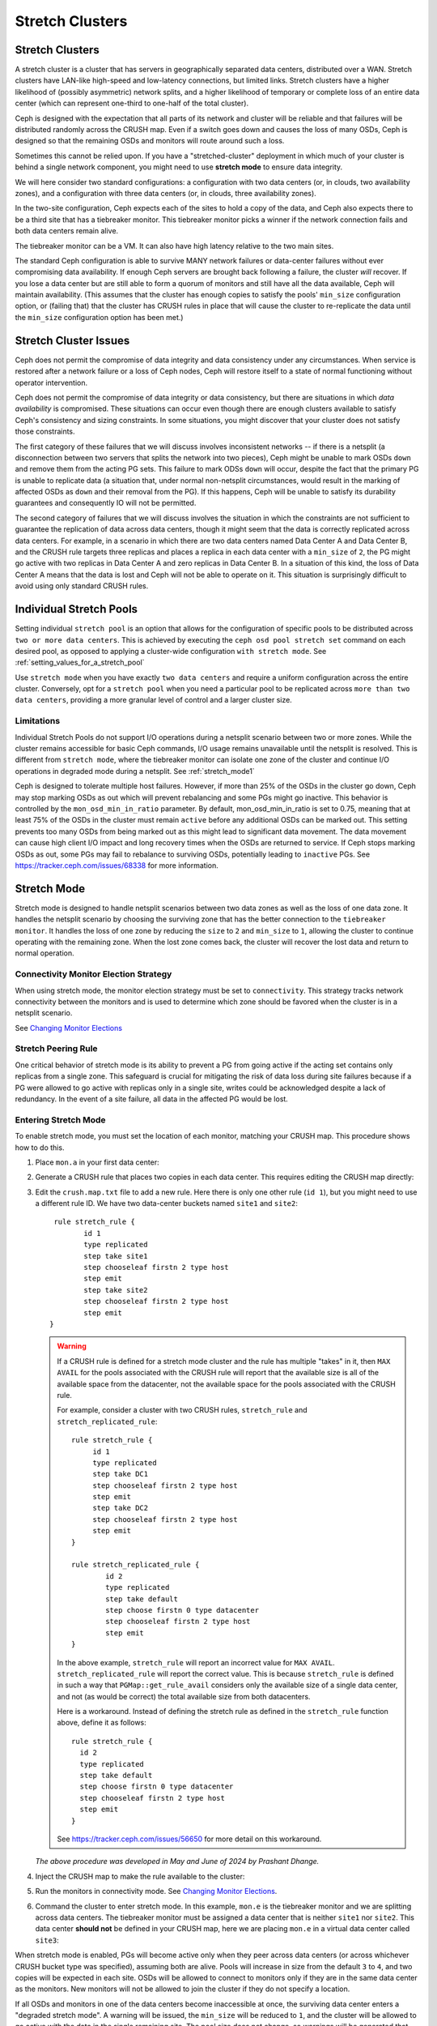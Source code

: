.. _stretch_mode:

================
Stretch Clusters
================


Stretch Clusters
================

A stretch cluster is a cluster that has servers in geographically separated
data centers, distributed over a WAN. Stretch clusters have LAN-like high-speed
and low-latency connections, but limited links. Stretch clusters have a higher
likelihood of (possibly asymmetric) network splits, and a higher likelihood of
temporary or complete loss of an entire data center (which can represent
one-third to one-half of the total cluster).

Ceph is designed with the expectation that all parts of its network and cluster
will be reliable and that failures will be distributed randomly across the
CRUSH map. Even if a switch goes down and causes the loss of many OSDs, Ceph is
designed so that the remaining OSDs and monitors will route around such a loss. 

Sometimes this cannot be relied upon. If you have a "stretched-cluster"
deployment in which much of your cluster is behind a single network component,
you might need to use **stretch mode** to ensure data integrity.

We will here consider two standard configurations: a configuration with two
data centers (or, in clouds, two availability zones), and a configuration with
three data centers (or, in clouds, three availability zones).

In the two-site configuration, Ceph expects each of the sites to hold a copy of
the data, and Ceph also expects there to be a third site that has a tiebreaker
monitor. This tiebreaker monitor picks a winner if the network connection fails
and both data centers remain alive.

The tiebreaker monitor can be a VM. It can also have high latency relative to
the two main sites.

The standard Ceph configuration is able to survive MANY network failures or
data-center failures without ever compromising data availability. If enough
Ceph servers are brought back following a failure, the cluster *will* recover.
If you lose a data center but are still able to form a quorum of monitors and
still have all the data available, Ceph will maintain availability. (This
assumes that the cluster has enough copies to satisfy the pools' ``min_size``
configuration option, or (failing that) that the cluster has CRUSH rules in
place that will cause the cluster to re-replicate the data until the
``min_size`` configuration option has been met.)

Stretch Cluster Issues
======================

Ceph does not permit the compromise of data integrity and data consistency
under any circumstances. When service is restored after a network failure or a
loss of Ceph nodes, Ceph will restore itself to a state of normal functioning
without operator intervention.  

Ceph does not permit the compromise of data integrity or data consistency, but
there are situations in which *data availability* is compromised. These
situations can occur even though there are enough clusters available to satisfy
Ceph's consistency and sizing constraints. In some situations, you might
discover that your cluster does not satisfy those constraints.

The first category of these failures that we will discuss involves inconsistent
networks -- if there is a netsplit (a disconnection between two servers that
splits the network into two pieces), Ceph might be unable to mark OSDs ``down``
and remove them from the acting PG sets. This failure to mark ODSs ``down``
will occur, despite the fact that the primary PG is unable to replicate data (a
situation that, under normal non-netsplit circumstances, would result in the
marking of affected OSDs as ``down`` and their removal from the PG). If this
happens, Ceph will be unable to satisfy its durability guarantees and
consequently IO will not be permitted.

The second category of failures that we will discuss involves the situation in
which the constraints are not sufficient to guarantee the replication of data
across data centers, though it might seem that the data is correctly replicated
across data centers. For example, in a scenario in which there are two data
centers named Data Center A and Data Center B, and the CRUSH rule targets three
replicas and places a replica in each data center with a ``min_size`` of ``2``,
the PG might go active with two replicas in Data Center A and zero replicas in
Data Center B. In a situation of this kind, the loss of Data Center A means
that the data is lost and Ceph will not be able to operate on it. This
situation is surprisingly difficult to avoid using only standard CRUSH rules.

Individual Stretch Pools
========================
Setting individual ``stretch pool`` is an option that allows for the configuration
of specific pools to be distributed across ``two or more data centers``.
This is achieved by executing the ``ceph osd pool stretch set`` command on each desired pool,
as opposed to applying a cluster-wide configuration ``with stretch mode``.
See :ref:`setting_values_for_a_stretch_pool`

Use ``stretch mode`` when you have exactly ``two data centers`` and require a uniform
configuration across the entire cluster. Conversely, opt for a ``stretch pool``
when you need a particular pool to be replicated across ``more than two data centers``,
providing a more granular level of control and a larger cluster size.

Limitations
-----------

Individual Stretch Pools do not support I/O operations during a netsplit
scenario between two or more zones. While the cluster remains accessible for
basic Ceph commands, I/O usage remains unavailable until the netsplit is
resolved. This is different from ``stretch mode``, where the tiebreaker monitor
can isolate one zone of the cluster and continue I/O operations in degraded
mode during a netsplit. See :ref:`stretch_mode1`

Ceph is designed to tolerate multiple host failures. However, if more than 25% of
the OSDs in the cluster go down, Ceph may stop marking OSDs as out which will prevent rebalancing
and some PGs might go inactive. This behavior is controlled by the ``mon_osd_min_in_ratio`` parameter.
By default, mon_osd_min_in_ratio is set to 0.75, meaning that at least 75% of the OSDs
in the cluster must remain ``active`` before any additional OSDs can be marked out.
This setting prevents too many OSDs from being marked out as this might lead to significant
data movement. The data movement can cause high client I/O impact and long recovery times when
the OSDs are returned to service. If Ceph stops marking OSDs as out, some PGs may fail to
rebalance to surviving OSDs, potentially leading to ``inactive`` PGs.
See https://tracker.ceph.com/issues/68338 for more information.

.. _stretch_mode1:

Stretch Mode
============

Stretch mode is designed to handle netsplit scenarios between two data zones as well
as the loss of one data zone. It handles the netsplit scenario by choosing the surviving zone
that has the better connection to the ``tiebreaker monitor``. It handles the loss of one zone by
reducing the ``size`` to ``2`` and ``min_size`` to ``1``, allowing the cluster to continue operating
with the remaining zone. When the lost zone comes back, the cluster will recover the lost data
and return to normal operation.

Connectivity Monitor Election Strategy
---------------------------------------
When using stretch mode, the monitor election strategy must be set to ``connectivity``.
This strategy tracks network connectivity between the monitors and is
used to determine which zone should be favored when the cluster is in a netsplit scenario.

See `Changing Monitor Elections`_

Stretch Peering Rule
--------------------
One critical behavior of stretch mode is its ability to prevent a PG from going active if the acting set
contains only replicas from a single zone. This safeguard is crucial for mitigating the risk of data
loss during site failures because if a PG were allowed to go active with replicas only in a single site,
writes could be acknowledged despite a lack of redundancy. In the event of a site failure, all data in the
affected PG would be lost.

Entering Stretch Mode
---------------------

To enable stretch mode, you must set the location of each monitor, matching
your CRUSH map. This procedure shows how to do this.


#. Place ``mon.a`` in your first data center:

   .. prompt:: bash $

      ceph mon set_location a datacenter=site1

#. Generate a CRUSH rule that places two copies in each data center.
   This requires editing the CRUSH map directly:

   .. prompt:: bash $

      ceph osd getcrushmap > crush.map.bin
      crushtool -d crush.map.bin -o crush.map.txt

#. Edit the ``crush.map.txt`` file to add a new rule. Here there is only one
   other rule (``id 1``), but you might need to use a different rule ID. We
   have two data-center buckets named ``site1`` and ``site2``:

   ::

      rule stretch_rule {
             id 1
             type replicated
             step take site1
             step chooseleaf firstn 2 type host
             step emit
             step take site2
             step chooseleaf firstn 2 type host
             step emit
     }

   .. warning:: If a CRUSH rule is defined for a stretch mode cluster and the
      rule has multiple "takes" in it, then ``MAX AVAIL`` for the pools
      associated with the CRUSH rule will report that the available size is all
      of the available space from the datacenter, not the available space for
      the pools associated with the CRUSH rule.
   
      For example, consider a cluster with two CRUSH rules, ``stretch_rule`` and
      ``stretch_replicated_rule``::

         rule stretch_rule {
              id 1
              type replicated
              step take DC1
              step chooseleaf firstn 2 type host
              step emit
              step take DC2
              step chooseleaf firstn 2 type host
              step emit
         }
         
         rule stretch_replicated_rule {
                 id 2
                 type replicated
                 step take default
                 step choose firstn 0 type datacenter
                 step chooseleaf firstn 2 type host
                 step emit
         }

      In the above example, ``stretch_rule`` will report an incorrect value for
      ``MAX AVAIL``. ``stretch_replicated_rule`` will report the correct value.
      This is because ``stretch_rule`` is defined in such a way that
      ``PGMap::get_rule_avail`` considers only the available size of a single
      data center, and not (as would be correct) the total available size from
      both datacenters.
      
      Here is a workaround. Instead of defining the stretch rule as defined in
      the ``stretch_rule`` function above, define it as follows::

         rule stretch_rule {
           id 2
           type replicated
           step take default
           step choose firstn 0 type datacenter
           step chooseleaf firstn 2 type host
           step emit
         }

      See https://tracker.ceph.com/issues/56650 for more detail on this workaround.

   *The above procedure was developed in May and June of 2024 by Prashant Dhange.*

#. Inject the CRUSH map to make the rule available to the cluster:

   .. prompt:: bash $

      crushtool -c crush.map.txt -o crush2.map.bin
      ceph osd setcrushmap -i crush2.map.bin

#. Run the monitors in connectivity mode. See `Changing Monitor Elections`_.

   .. prompt:: bash $

      ceph mon set election_strategy connectivity

#. Command the cluster to enter stretch mode. In this example, ``mon.e`` is the
   tiebreaker monitor and we are splitting across data centers. The tiebreaker
   monitor must be assigned a data center that is neither ``site1`` nor
   ``site2``. This data center **should not** be defined in your CRUSH map, here 
   we are placing ``mon.e`` in a virtual data center called ``site3``:

   .. prompt:: bash $

      ceph mon set_location e datacenter=site3
      ceph mon enable_stretch_mode e stretch_rule datacenter

When stretch mode is enabled, PGs will become active only when they peer
across data centers (or across whichever CRUSH bucket type was specified),
assuming both are alive. Pools will increase in size from the default ``3`` to
``4``, and two copies will be expected in each site. OSDs will be allowed to
connect to monitors only if they are in the same data center as the monitors.
New monitors will not be allowed to join the cluster if they do not specify a
location.

If all OSDs and monitors in one of the data centers become inaccessible at once,
the surviving data center enters a "degraded stretch mode". A warning will be
issued, the ``min_size`` will be reduced to ``1``, and the cluster will be
allowed to go active with the data in the single remaining site. The pool size
does not change, so warnings will be generated that report that the pools are
too small -- but a special stretch mode flag will prevent the OSDs from
creating extra copies in the remaining data center. This means that the data
center will keep only two copies, just as before.

When the missing data center comes back, the cluster will enter a "recovery
stretch mode". This changes the warning and allows peering, but requires OSDs
only from the data center that was ``up`` throughout the duration of the
downtime. When all PGs are in a known state, and are neither degraded nor
incomplete, the cluster transitions back to regular stretch mode, ends the
warning, restores ``min_size`` to its original value (``2``), requires both
sites to peer, and no longer requires the site that was up throughout the
duration of the downtime when peering (which makes failover to the other site
possible, if needed).

.. _Changing Monitor elections: ../change-mon-elections

Exiting Stretch Mode
--------------------
To exit stretch mode, run the following command:

.. prompt:: bash $

   ceph mon disable_stretch_mode [{crush_rule}] --yes-i-really-mean-it


.. describe:: {crush_rule}

   The CRUSH rule that the user wants all pools to move back to. If this
   is not specified, the pools will move back to the default CRUSH rule.

   :Type: String
   :Required: No.

The command will move the cluster back to normal mode,
and the cluster will no longer be in stretch mode.
All pools will move its ``size`` and ``min_size``
back to the default values it started with.
At this point the user is responsible for scaling down the cluster
to the desired number of OSDs if they choose to operate with less number of OSDs.

Please note that the command will not execute when the cluster is in
``recovery stretch mode``. The command will only execute when the cluster
is in ``degraded stretch mode`` or ``healthy stretch mode``.

Limitations of Stretch Mode 
===========================
When using stretch mode, OSDs must be located at exactly two sites. 

Two monitors should be run in each data center, plus a tiebreaker in a third
(or in the cloud) for a total of five monitors. While in stretch mode, OSDs
will connect only to monitors within the data center in which they are located.
OSDs *DO NOT* connect to the tiebreaker monitor.

Erasure-coded pools cannot be used with stretch mode. Attempts to use erasure
coded pools with stretch mode will fail. Erasure coded pools cannot be created
while in stretch mode. 

To use stretch mode, you will need to create a CRUSH rule that provides two
replicas in each data center. Ensure that there are four total replicas: two in
each data center. If pools exist in the cluster that do not have the default
``size`` or ``min_size``, Ceph will not enter stretch mode. An example of such
a CRUSH rule is given above.

Because stretch mode runs with ``min_size`` set to ``1`` (or, more directly,
``min_size 1``), we recommend enabling stretch mode only when using OSDs on
SSDs. Hybrid HDD+SSD or HDD-only OSDs are not recommended
due to the long time it takes for them to recover after connectivity between
data centers has been restored. This reduces the potential for data loss.

.. warning:: CRUSH rules that specify a device class are not supported in stretch mode.
   For example, the following rule specifying the ``ssd`` device class will not work::

      rule stretch_replicated_rule {
                 id 2
                 type replicated class ssd
                 step take default
                 step choose firstn 0 type datacenter
                 step chooseleaf firstn 2 type host
                 step emit
      }

In the future, stretch mode could support erasure-coded pools,
enable deployments across multiple data centers,
and accommodate multiple CRUSH device classes.

Other commands
==============

Replacing a failed tiebreaker monitor
-------------------------------------

Turn on a new monitor and run the following command:

.. prompt:: bash $

   ceph mon set_new_tiebreaker mon.<new_mon_name>

This command protests if the new monitor is in the same location as the
existing non-tiebreaker monitors. **This command WILL NOT remove the previous
tiebreaker monitor.** Remove the previous tiebreaker monitor yourself.

Using "--set-crush-location" and not "ceph mon set_location"
------------------------------------------------------------

If you write your own tooling for deploying Ceph, use the
``--set-crush-location`` option when booting monitors instead of running ``ceph
mon set_location``. This option accepts only a single ``bucket=loc`` pair (for
example, ``ceph-mon --set-crush-location 'datacenter=a'``), and that pair must
match the bucket type that was specified when running ``enable_stretch_mode``.

Forcing recovery stretch mode
-----------------------------

When in stretch degraded mode, the cluster will go into "recovery" mode
automatically when the disconnected data center comes back. If that does not
happen or you want to enable recovery mode early, run the following command:

.. prompt:: bash $

   ceph osd force_recovery_stretch_mode --yes-i-really-mean-it

Forcing normal stretch mode
---------------------------

When in recovery mode, the cluster should go back into normal stretch mode when
the PGs are healthy. If this fails to happen or if you want to force the
cross-data-center peering early and are willing to risk data downtime (or have
verified separately that all the PGs can peer, even if they aren't fully
recovered), run the following command:

.. prompt:: bash $

   ceph osd force_healthy_stretch_mode --yes-i-really-mean-it

This command can be used to to remove the ``HEALTH_WARN`` state, which recovery
mode generates.
